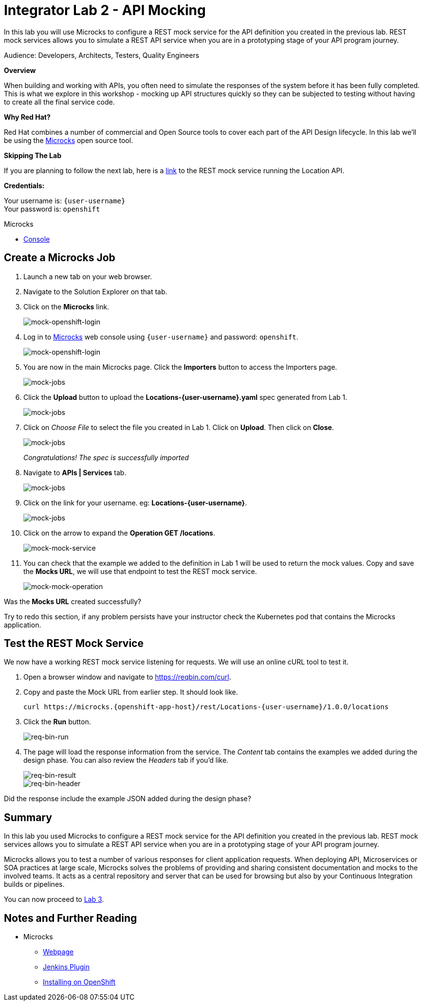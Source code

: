 :walkthrough: Bring your APIs to life
:testing-url: https://reqbin.com/curl
:microcks-url: https://microcks-microcks.{openshift-app-host}
:next-lab-url: https://tutorial-web-app-webapp.{openshift-app-host}/tutorial/dayinthelife-integration.git-citizen-integrator-track-lab03/
:user-password: openshift
:wip-link: http://location-service-international.{openshift-app-host}/locations

ifdef::env-github[]
:next-lab-url: ../lab03/walkthrough.adoc
endif::[]

[id='api-mocking']
= Integrator Lab 2 - API Mocking

In this lab you will use Microcks to configure a REST mock service for the API definition you created in the previous lab. REST mock services allows you to simulate a REST API service when you are in a prototyping stage of your API program journey.

Audience: Developers, Architects, Testers, Quality Engineers

*Overview*

When building and working with APIs, you often need to simulate the responses of the system before it has been fully completed. This is what we explore in this workshop - mocking up API structures quickly so they can be subjected to testing without having to create all the final service code.

*Why Red Hat?*

Red Hat combines a number of commercial and Open Source tools to cover each part of the API Design lifecycle. In this lab we'll be using the http://microcks.github.io/[Microcks] open source tool.

*Skipping The Lab*

If you are planning to follow the next lab, here is a link:{wip-link}[link] to the REST mock service running the Location API.

*Credentials:*

Your username is: `{user-username}` +
Your password is: `{user-password}`

[type=walkthroughResource]
.Microcks
****
* link:{microcks-url}[Console, window="_blank"]
****

[time=2]
[id="create-microcks-job"]
== Create a Microcks Job

. Launch a new tab on your web browser.
. Navigate to the Solution Explorer on that tab.
. Click on the *Microcks* link.
+
image::images/mock-20.png[mock-openshift-login, role="integr8ly-img-responsive"]

. Log in to link:{microcks-url}[Microcks, window="_blank"] web console using `{user-username}` and password: `{user-password}`.
+
image::images/mock-09.png[mock-openshift-login, role="integr8ly-img-responsive"]

. You are now in the main Microcks page. Click the *Importers* button to access the Importers page.
+
image::images/mock-11.png[mock-jobs, role="integr8ly-img-responsive"]

. Click the *Upload* button to upload the *Locations-{user-username}.yaml* spec generated from Lab 1.
+
image::images/mock-12.png[mock-jobs, role="integr8ly-img-responsive"]

. Click on _Choose File_ to select the file you created in Lab 1. Click on *Upload*.  Then click on *Close*.
+
image::images/mock-13.png[mock-jobs, role="integr8ly-img-responsive"]
+
_Congratulations! The spec is successfully imported_

. Navigate to **APIs | Services** tab.
+
image::images/mock-14.png[mock-jobs, role="integr8ly-img-responsive"]

. Click on the link for your username. eg: *Locations-{user-username}*.
+
image::images/mock-15.png[mock-jobs, role="integr8ly-img-responsive"]

. Click on the arrow to expand the *Operation GET /locations*.
+
image::images/mock-16.png[mock-mock-service, role="integr8ly-img-responsive"]

. You can check that the example we added to the definition in Lab 1 will be used to return the mock values. Copy and save the *Mocks URL*, we will use that endpoint to test the REST mock service.
+
image::images/mock-17.png[mock-mock-operation, role="integr8ly-img-responsive"]

[type=verification]
Was the *Mocks URL* created successfully?

[type=verificationFail]
Try to redo this section, if any problem persists have your instructor check the Kubernetes pod that contains the Microcks application.


[time=2]
[id="test-mock-service"]
== Test the REST Mock Service

[type=taskResource]

We now have a working REST mock service listening for requests. We will use an online cURL tool to test it.

. Open a browser window and navigate to https://reqbin.com/curl.

. Copy and paste the Mock URL from earlier step. It should look like.
+
[source,bash,subs="attributes+"]
----
curl https://microcks.{openshift-app-host}/rest/Locations-{user-username}/1.0.0/locations
----

. Click the *Run* button.
+
image::images/req-bin-run.png[req-bin-run, role="integr8ly-img-responsive"]

. The page will load the response information from the service. The _Content_ tab contains the examples we added during the design phase. You can also review the _Headers_ tab if you'd like.
+
image::images/req-bin-result.png[req-bin-result, role="integr8ly-img-responsive"]
+
image::images/req-bin-header.png[req-bin-header, role="integr8ly-img-responsive"]

[type=verification]
Did the response include the example JSON added during the design phase?


[time=2]
[id="summary"]
== Summary

In this lab you used Microcks to configure a REST mock service for the API definition you created in the previous lab. REST mock services allows you to simulate a REST API service when you are in a prototyping stage of your API program journey.

Microcks allows you to test a number of various responses for client application requests. When deploying API, Microservices or SOA practices at large scale, Microcks solves the problems of providing and sharing consistent documentation and mocks to the involved teams. It acts as a central repository and server that can be used for browsing but also by your Continuous Integration builds or pipelines.

You can now proceed to link:{next-lab-url}[Lab 3].

[time=4]
[id="further-reading"]
== Notes and Further Reading

* Microcks
 ** http://microcks.github.io/[Webpage]
 ** http://microcks.github.io/automating/jenkins/[Jenkins Plugin]
 ** http://microcks.github.io/installing/openshift/[Installing on OpenShift]
